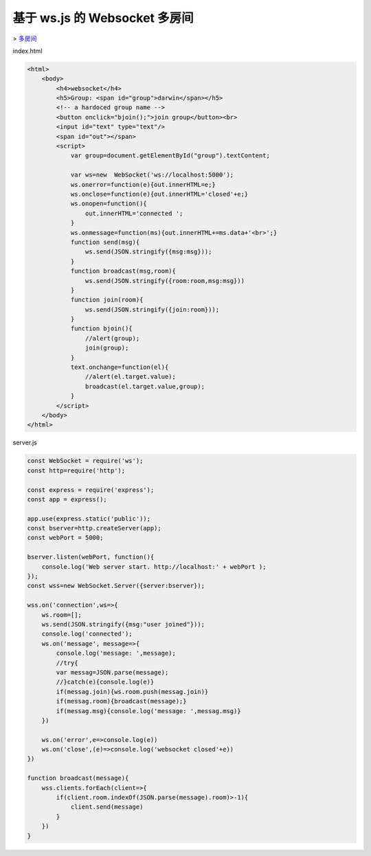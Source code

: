 基于 ws.js 的 Websocket 多房间
==============================

> `多房间 <https://gist.github.com/Globik/5a63e8683ab1d1c2c72fd25a798ae2d8>`_


index.html

.. code-block:: html

    <html>
        <body>
            <h4>websocket</h4>
            <h5>Group: <span id="group">darwin</span></h5>
            <!-- a hardoced group name -->
            <button onclick="bjoin();">join group</button><br>
            <input id="text" type="text"/>
            <span id="out"></span>
            <script>
                var group=document.getElementById("group").textContent;

                var ws=new  WebSocket('ws://localhost:5000');
                ws.onerror=function(e){out.innerHTML=e;}
                ws.onclose=function(e){out.innerHTML='closed'+e;}
                ws.onopen=function(){
                    out.innerHTML='connected ';
                }
                ws.onmessage=function(ms){out.innerHTML+=ms.data+'<br>';}
                function send(msg){
                    ws.send(JSON.stringify({msg:msg}));
                }
                function broadcast(msg,room){
                    ws.send(JSON.stringify({room:room,msg:msg}))
                }
                function join(room){
                    ws.send(JSON.stringify({join:room}));
                }
                function bjoin(){
                    //alert(group);
                    join(group);
                }
                text.onchange=function(el){
                    //alert(el.target.value);
                    broadcast(el.target.value,group);
                }
            </script>
        </body>
    </html>

server.js

.. code-block:: js

    const WebSocket = require('ws');
    const http=require('http');

    const express = require('express');
    const app = express();

    app.use(express.static('public'));
    const bserver=http.createServer(app);
    const webPort = 5000;

    bserver.listen(webPort, function(){
        console.log('Web server start. http://localhost:' + webPort );
    });
    const wss=new WebSocket.Server({server:bserver});

    wss.on('connection',ws=>{
        ws.room=[];
        ws.send(JSON.stringify({msg:"user joined"}));
        console.log('connected');
        ws.on('message', message=>{
            console.log('message: ',message);
            //try{
            var messag=JSON.parse(message);
            //}catch(e){console.log(e)}
            if(messag.join){ws.room.push(messag.join)}
            if(messag.room){broadcast(message);}
            if(messag.msg){console.log('message: ',messag.msg)}
        })

        ws.on('error',e=>console.log(e))
        ws.on('close',(e)=>console.log('websocket closed'+e))
    })

    function broadcast(message){
        wss.clients.forEach(client=>{
            if(client.room.indexOf(JSON.parse(message).room)>-1){
                client.send(message)
            }
        })
    }